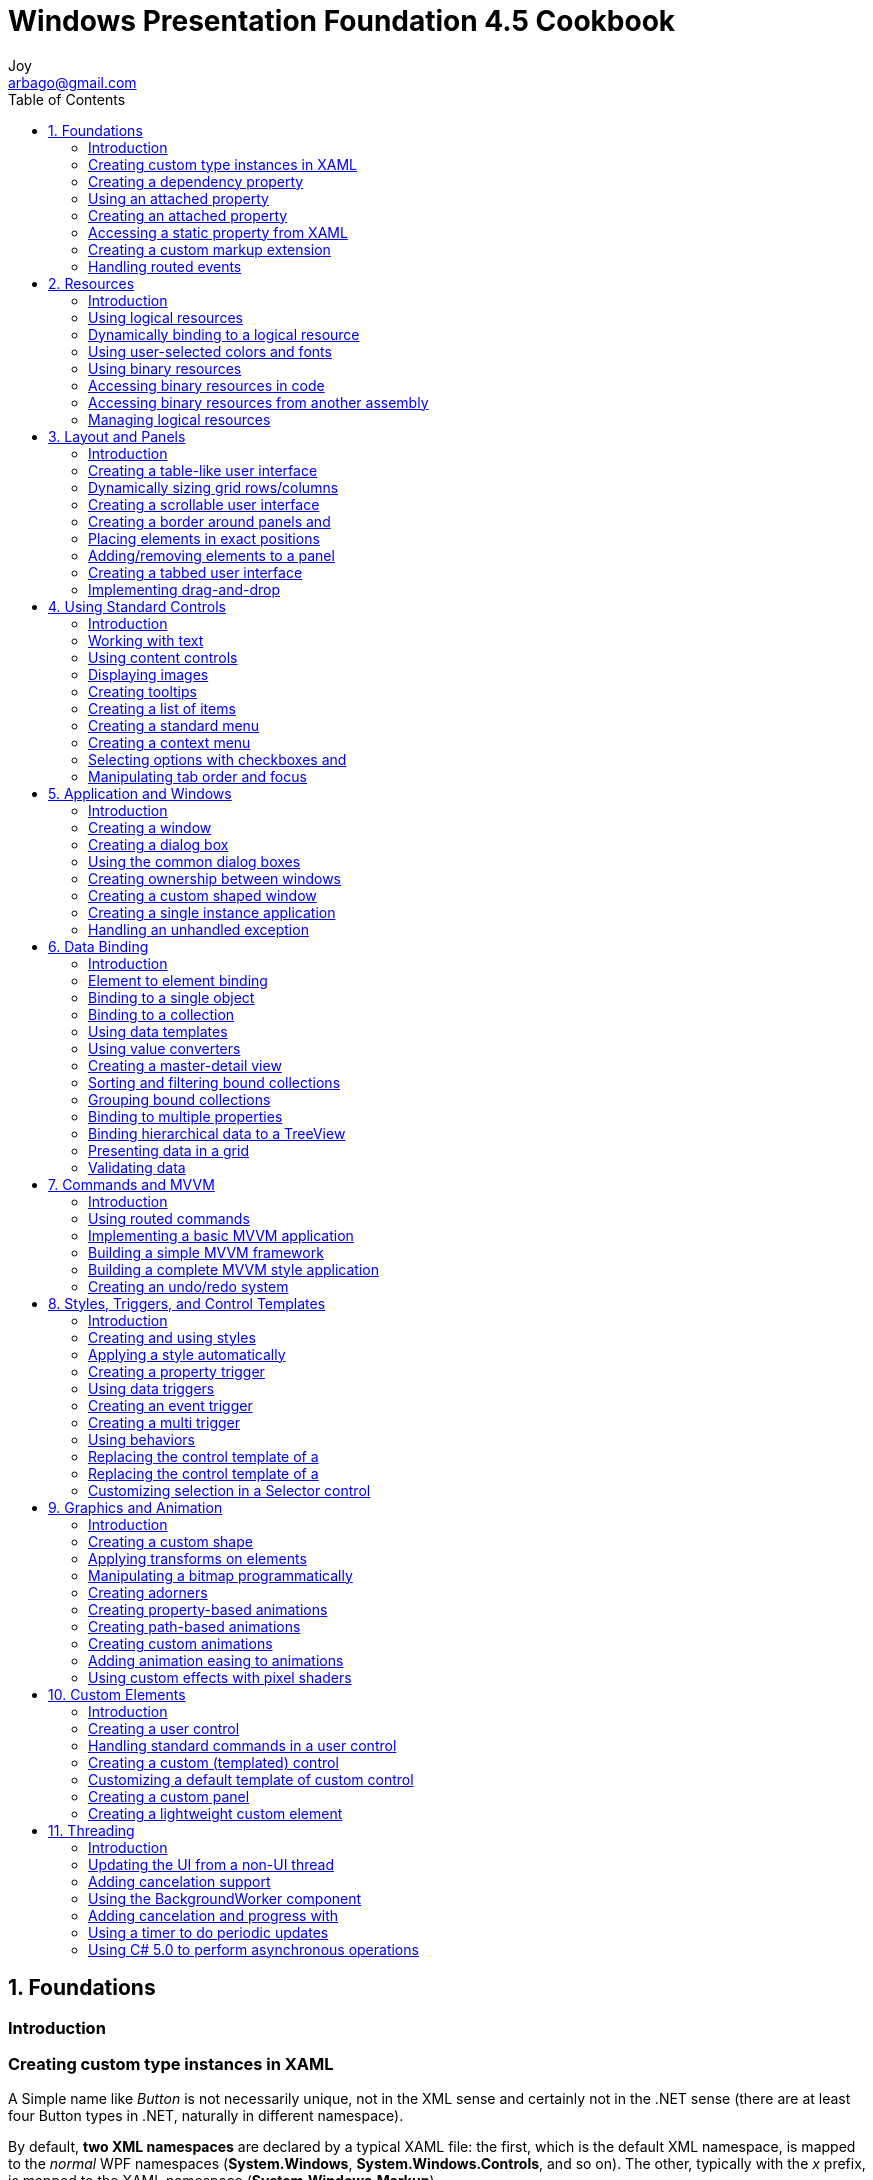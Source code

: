 [[_0_]]
= Windows Presentation Foundation 4.5 Cookbook
Joy <arbago@gmail.com>
:toc: macro
:icons: font
:sectanchors:

toc::[]

[[_1_0_0_]]
== 1. Foundations

[[_1_1_1_]]
=== Introduction

[[_1_2_2_]]
=== Creating custom type instances in XAML

A Simple name like _Button_ is [underline]#not necessarily unique#, not in the XML sense and certainly not in the .NET sense (there are at least four Button types in .NET, naturally in different namespace).

By default, [big blue yellow-background]*two XML namespaces* are declared by a typical XAML file: the first, which is the default XML namespace, is mapped to the _normal_ WPF namespaces (*System.Windows*, *System.Windows.Controls*, and so on). The other, typically with the _x_ prefix, is mapped to the XAML namespace (*System.Windows.Markup*).

.Four our own types,
----
xmlns:local="clr-namespace:CH01.CustomTypes"
----
This allows our _Book_ class to be recognized and used within the XAML.

[W] If the type was defined in a referenced assembly (_not our own assembly_), then the mapping would `continue to something like` the following:

.referenced assembly
----
xmlns:local="clr-namespace:CH01.CustomTypes;assembly=TheOtherAssembly"
----

.example
----
xmlns:sys="clr-namespace:System;assembly=mscorlib"

//- create an instance of anything in the System namespace
//- This will be hosted in ResourceDictionary
<sys:Random x:Key="rnd" />
----

[[_1_3_3_]]
=== Creating a dependency property

[[_1_3_3_1_]]
==== Property value inheritance

Dependency properties are the `workhorse` of WPF.

[[_1_3_3_2_]]
==== Why "dependency"?

The first (and lowest) priority is the default value registered with _DependencyProperty.Register_.

[W] `A higher still priority` is a local value (30 in our example) that takes precedence over inheritance.

So, a dependency property _depends_ on one of several _levels_ or _priorities_ of value providers. In fact, there are about *11 different levels* in all (we have seen three in this example). All provider values are not _lost_ - they may become effective if the highest provider is cleared. Here's an example:

.clear value
----
_text2.ClearValue(TextBlock.FontSizeProperty);
----

By the way, _the highest priority provider_ (except for a coercion callback, explained in the next section) is an *active animation*.

[[_1_3_3_3_]]
==== Dependency property levels

.property levels
|======
| Property coercion |
| Active animation |
| Local value |
| Template parent properties |
| Implicit style |
| Style triggers |
| Template triggers |
| Style setters |
| Default style |
| Inheritance |
| Default value |
|======

[[_1_4_4_]]
=== Using an attached property

[W] Attached properties are `curious beings`. There is no `direct analogue to` anything else in the .NET framework. `The closet` may be extension methods, introduced in C# 3.0.

RepeatButton::
System.Windows.Controls.Primitives.RepeatButton +
Represents a control that raises its Click event repeatedly from the time it is pressed until it is released.

[W] An attached property is `first and foremost` a dependency property, meaning it supports all the capabilities of dependency properties.

[[_1_4_4_1_]]
==== Why an attached property?

The reason is, that a Left or Top property may not always make sense.

contextual property::
they are relevant under particular circumstances, so they can be ``attached" if and when actually needed.

[[_1_4_4_2_]]
==== Does the declaring type "own" the property?

[W] Not at all. This is just coincidence. The above properties in fact make sense only for elements placed inside their respective declaring type, but that does not `have to be the case`.

[[_1_5_5_]]
=== Creating an attached property

propa::
snippet for attached property

[[_1_5_5_1_]]
==== Reusing existing attached properties

[[_1_6_6_]]
=== Accessing a static property from XAML

[[_1_7_7_]]
=== Creating a custom markup extension

[W] These can be used to `do pretty much anything`, so caution is advised - these extensions must preserve the declarative nature of XAML, so that non-declarative operations are avoided; these should be handled by normal C# code.

[[_1_7_7_1_]]
==== Don't go overboard

[[_1_8_8_]]
=== Handling routed events

[[_1_8_8_1_]]
==== Stopping bubbling or tunneling

[[_1_8_8_2_]]
==== Attached events

[[_2_0_9_]]
== 2. Resources

[[_2_1_10_]]
=== Introduction

[[_2_2_11_]]
=== Using logical resources

[[_2_3_12_]]
=== Dynamically binding to a logical resource

[[_2_4_13_]]
=== Using user-selected colors and fonts

[[_2_5_14_]]
=== Using binary resources

[[_2_6_15_]]
=== Accessing binary resources in code

[[_2_7_16_]]
=== Accessing binary resources from another assembly

[[_2_8_17_]]
=== Managing logical resources

[[_3_0_18_]]
== 3. Layout and Panels

[[_3_1_19_]]
=== Introduction

[[_3_2_20_]]
=== Creating a table-like user interface

[[_3_3_21_]]
=== Dynamically sizing grid rows/columns

[[_3_4_22_]]
=== Creating a scrollable user interface

[[_3_5_23_]]
=== Creating a border around panels and
elements

[[_3_6_24_]]
=== Placing elements in exact positions

[[_3_7_25_]]
=== Adding/removing elements to a panel
dynamically

[[_3_8_26_]]
=== Creating a tabbed user interface

[[_3_9_27_]]
=== Implementing drag-and-drop

[[_4_0_28_]]
== 4. Using Standard Controls

[[_4_1_29_]]
=== Introduction

[[_4_2_30_]]
=== Working with text

[[_4_3_31_]]
=== Using content controls

[[_4_4_32_]]
=== Displaying images

[[_4_5_33_]]
=== Creating tooltips

[[_4_6_34_]]
=== Creating a list of items

[[_4_7_35_]]
=== Creating a standard menu

[[_4_8_36_]]
=== Creating a context menu

[[_4_9_37_]]
=== Selecting options with checkboxes and
radio buttons

[[_4_10_38_]]
=== Manipulating tab order and focus

[[_5_0_39_]]
== 5. Application and Windows

[[_5_1_40_]]
=== Introduction

[[_5_2_41_]]
=== Creating a window

[[_5_3_42_]]
=== Creating a dialog box

[[_5_4_43_]]
=== Using the common dialog boxes

[[_5_5_44_]]
=== Creating ownership between windows

[[_5_6_45_]]
=== Creating a custom shaped window

[[_5_7_46_]]
=== Creating a single instance application

[[_5_8_47_]]
=== Handling an unhandled exception

[[_6_0_48_]]
== 6. Data Binding

[[_6_1_49_]]
=== Introduction

[[_6_2_50_]]
=== Element to element binding

[[_6_3_51_]]
=== Binding to a single object

[[_6_4_52_]]
=== Binding to a collection

[[_6_5_53_]]
=== Using data templates

[[_6_6_54_]]
=== Using value converters

[[_6_7_55_]]
=== Creating a master-detail view

[[_6_8_56_]]
=== Sorting and filtering bound collections

[[_6_9_57_]]
=== Grouping bound collections

[[_6_10_58_]]
=== Binding to multiple properties

[[_6_11_59_]]
=== Binding hierarchical data to a TreeView

[[_6_12_60_]]
=== Presenting data in a grid

[[_6_13_61_]]
=== Validating data

[[_7_0_62_]]
== 7. Commands and MVVM

[[_7_1_63_]]
=== Introduction

[[_7_2_64_]]
=== Using routed commands

[[_7_3_65_]]
=== Implementing a basic MVVM application

[[_7_4_66_]]
=== Building a simple MVVM framework

[[_7_5_67_]]
=== Building a complete MVVM style application

[[_7_6_68_]]
=== Creating an undo/redo system

[[_8_0_69_]]
== 8. Styles, Triggers, and Control Templates

[[_8_1_70_]]
=== Introduction

[[_8_2_71_]]
=== Creating and using styles

[[_8_3_72_]]
=== Applying a style automatically

[[_8_4_73_]]
=== Creating a property trigger

[[_8_5_74_]]
=== Using data triggers

[[_8_6_75_]]
=== Creating an event trigger

[[_8_7_76_]]
=== Creating a multi trigger

[[_8_8_77_]]
=== Using behaviors

[[_8_9_78_]]
=== Replacing the control template of a
progress bar

[[_8_10_79_]]
=== Replacing the control template of a
scroll bar

[[_8_11_80_]]
=== Customizing selection in a Selector control

[[_9_0_81_]]
== 9. Graphics and Animation

[[_9_1_82_]]
=== Introduction

[[_9_2_83_]]
=== Creating a custom shape

[[_9_3_84_]]
=== Applying transforms on elements

[[_9_4_85_]]
=== Manipulating a bitmap programmatically

[[_9_5_86_]]
=== Creating adorners

[[_9_6_87_]]
=== Creating property-based animations

[[_9_7_88_]]
=== Creating path-based animations

[[_9_8_89_]]
=== Creating custom animations

[[_9_9_90_]]
=== Adding animation easing to animations

[[_9_10_91_]]
=== Using custom effects with pixel shaders

[[_10_0_92_]]
== 10. Custom Elements

[[_10_1_93_]]
=== Introduction

[[_10_2_94_]]
=== Creating a user control

[[_10_3_95_]]
=== Handling standard commands in a user control

[[_10_4_96_]]
=== Creating a custom (templated) control

[[_10_5_97_]]
=== Customizing a default template of custom control

[[_10_6_98_]]
=== Creating a custom panel

[[_10_7_99_]]
=== Creating a lightweight custom element

[[_11_0_100_]]
== 11. Threading

[[_11_1_101_]]
=== Introduction

[[_11_2_102_]]
=== Updating the UI from a non-UI thread

[[_11_3_103_]]
=== Adding cancelation support

[[_11_4_104_]]
=== Using the BackgroundWorker component

[[_11_5_105_]]
=== Adding cancelation and progress with
BackgroundWorker

[[_11_6_106_]]
=== Using a timer to do periodic updates

[[_11_7_107_]]
=== Using C# 5.0 to perform asynchronous operations

